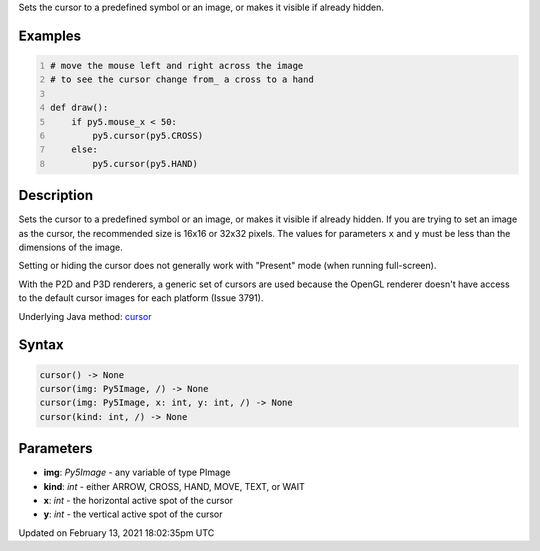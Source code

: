 .. title: cursor()
.. slug: cursor
.. date: 2021-02-13 18:02:35 UTC+00:00
.. tags:
.. category:
.. link:
.. description: py5 cursor() documentation
.. type: text

Sets the cursor to a predefined symbol or an image, or makes it visible if already hidden.

Examples
========

.. raw:: html

    <div class="example-table">

.. raw:: html

    <div class="example-row"><div class="example-cell-image">

.. raw:: html

    </div><div class="example-cell-code">

.. code:: python
    :number-lines:

    # move the mouse left and right across the image
    # to see the cursor change from_ a cross to a hand

    def draw():
        if py5.mouse_x < 50:
            py5.cursor(py5.CROSS)
        else:
            py5.cursor(py5.HAND)

.. raw:: html

    </div></div>

.. raw:: html

    </div>

Description
===========

Sets the cursor to a predefined symbol or an image, or makes it visible if already hidden. If you are trying to set an image as the cursor, the recommended size is 16x16 or 32x32 pixels. The values for parameters ``x`` and ``y`` must be less than the dimensions of the image.

Setting or hiding the cursor does not generally work with "Present" mode (when running full-screen).

With the P2D and P3D renderers, a generic set of cursors are used because the OpenGL renderer doesn't have access to the default cursor images for each platform (Issue 3791).

Underlying Java method: `cursor <https://processing.org/reference/cursor_.html>`_

Syntax
======

.. code:: python

    cursor() -> None
    cursor(img: Py5Image, /) -> None
    cursor(img: Py5Image, x: int, y: int, /) -> None
    cursor(kind: int, /) -> None

Parameters
==========

* **img**: `Py5Image` - any variable of type PImage
* **kind**: `int` - either ARROW, CROSS, HAND, MOVE, TEXT, or WAIT
* **x**: `int` - the horizontal active spot of the cursor
* **y**: `int` - the vertical active spot of the cursor


Updated on February 13, 2021 18:02:35pm UTC

